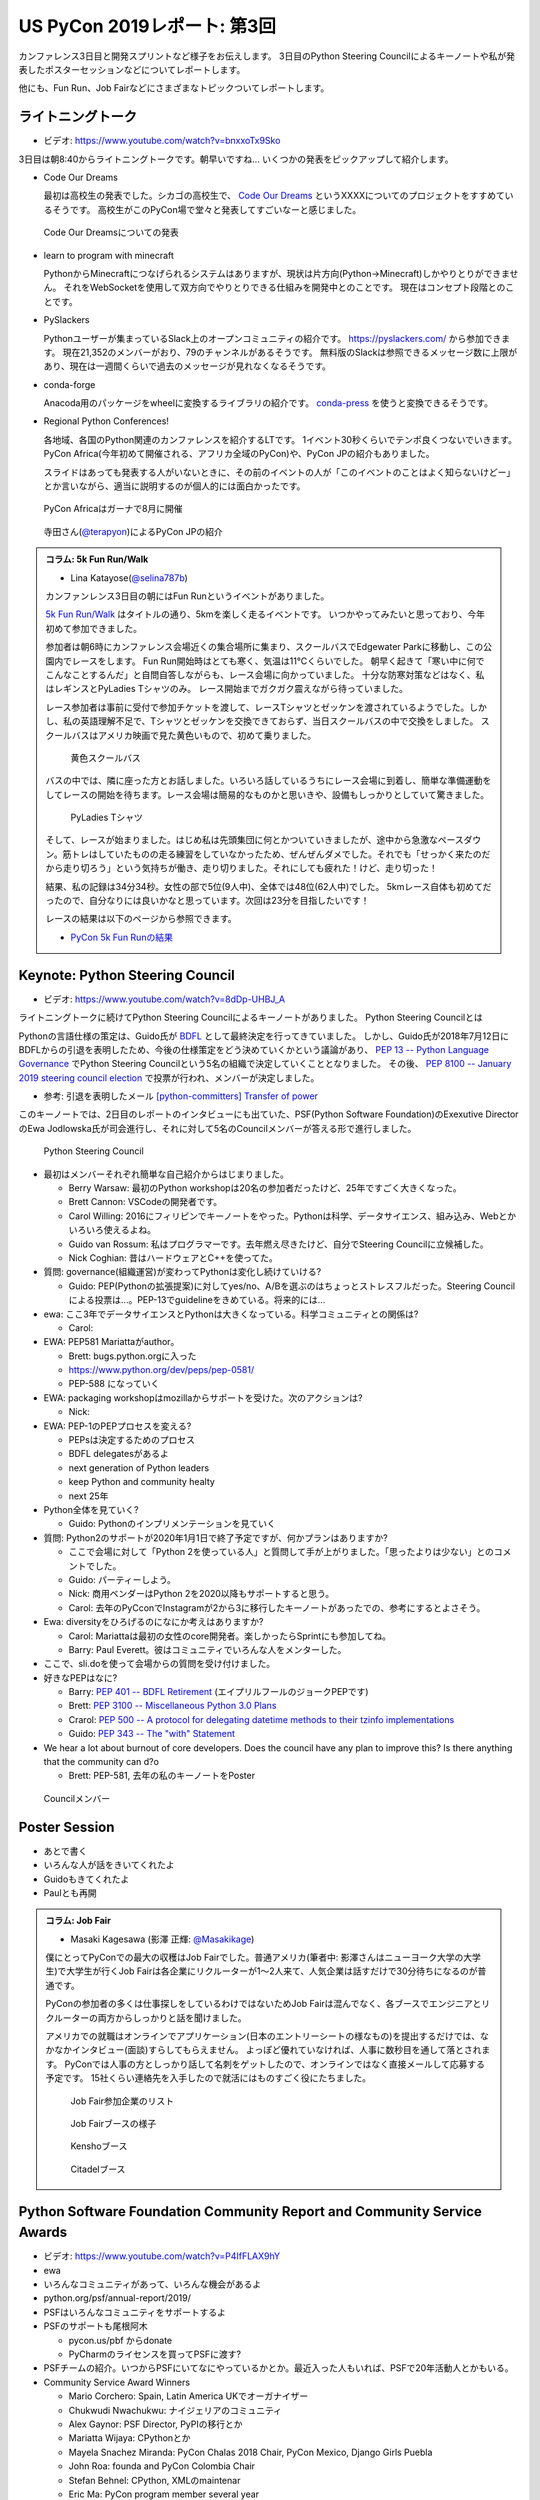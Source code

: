==============================
 US PyCon 2019レポート: 第3回
==============================

カンファレンス3日目と開発スプリントなど様子をお伝えします。
3日目のPython Steering Councilによるキーノートや私が発表したポスターセッションなどについてレポートします。

他にも、Fun Run、Job Fairなどにさまざまなトピックついてレポートします。

ライトニングトーク
==================
* ビデオ: https://www.youtube.com/watch?v=bnxxoTx9Sko

3日目は朝8:40からライトニングトークです。朝早いですね...
いくつかの発表をピックアップして紹介します。

* Code Our Dreams
  
  最初は高校生の発表でした。シカゴの高校生で、 `Code Our Dreams <codeourdreams.org>`_ というXXXXについてのプロジェクトをすすめているそうです。
  高校生がこのPyCon場で堂々と発表してすごいなーと感じました。

.. figure:: /images/us/codeourdreams.jpg
   :width: 400

   Code Our Dreamsについての発表

* learn to program with minecraft

  PythonからMinecraftにつなげられるシステムはありますが、現状は片方向(Python→Minecraft)しかやりとりができません。
  それをWebSocketを使用して双方向でやりとりできる仕組みを開発中とのことです。
  現在はコンセプト段階とのことです。

* PySlackers

  Pythonユーザーが集まっているSlack上のオープンコミュニティの紹介です。
  https://pyslackers.com/ から参加できます。
  現在21,352のメンバーがおり、79のチャンネルがあるそうです。
  無料版のSlackは参照できるメッセージ数に上限があり、現在は一週間くらいで過去のメッセージが見れなくなるそうです。

* conda-forge

  Anacoda用のパッケージをwheelに変換するライブラリの紹介です。
  `conda-press <https://github.com/regro/conda-press>`_ を使うと変換できるそうです。

* Regional Python Conferences!

  各地域、各国のPython関連のカンファレンスを紹介するLTです。
  1イベント30秒くらいでテンポ良くつないでいきます。
  PyCon Africa(今年初めて開催される、アフリカ全域のPyCon)や、PyCon JPの紹介もありました。

  スライドはあっても発表する人がいないときに、その前のイベントの人が「このイベントのことはよく知らないけどー」とか言いながら、適当に説明するのが個人的には面白かったです。
    
.. figure:: /images/us/pycon-africa.jpg
   :width: 400

   PyCon Africaはガーナで8月に開催

.. figure:: /images/us/pycon-jp.jpg
   :width: 400

   寺田さん(`@terapyon <https://twitter.com/terapyon>`_)によるPyCon JPの紹介

.. admonition:: コラム: 5k Fun Run/Walk

   * Lina Katayose(`@selina787b <https://twitter.com/selina787b>`_)

   カンファンレンス3日目の朝にはFun Runというイベントがありました。
   
   `5k Fun Run/Walk <https://us.pycon.org/2019/5k/>`_ はタイトルの通り、5kmを楽しく走るイベントです。
   いつかやってみたいと思っており、今年初めて参加できました。

   参加者は朝6時にカンファレンス会場近くの集合場所に集まり、スクールバスでEdgewater Parkに移動し、この公園内でレースをします。
   Fun Run開始時はとても寒く、気温は11℃くらいでした。
   朝早く起きて「寒い中に何でこんなことするんだ」と自問自答しながらも、レース会場に向かっていました。
   十分な防寒対策などはなく、私はレギンスとPyLadies Tシャツのみ。
   レース開始までガクガク震えながら待っていました。

   レース参加者は事前に受付で参加チケットを渡して、レースTシャツとゼッケンを渡されているようでした。しかし、私の英語理解不足で、Tシャツとゼッケンを交換できておらず、当日スクールバスの中で交換をしました。
   スクールバスはアメリカ映画で見た黄色いもので、初めて乗りました。

   .. figure:: /images/us/schoolbus.jpg
      :width: 300

      黄色スクールバス

   バスの中では、隣に座った方とお話しました。いろいろ話しているうちにレース会場に到着し、簡単な準備運動をしてレースの開始を待ちます。レース会場は簡易的なものかと思いきや、設備もしっかりとしていて驚きました。

   .. figure:: /images/us/selina.jpg
      :width: 200

      PyLadies Tシャツ

   そして、レースが始まりました。はじめ私は先頭集団に何とかついていきましたが、途中から急激なペースダウン。筋トレはしていたものの走る練習をしていなかったため、ぜんぜんダメでした。それでも「せっかく来たのだから走り切ろう」という気持ちが働き、走り切りました。それにしても疲れた！けど、走り切った！

   結果、私の記録は34分34秒。女性の部で5位(9人中)、全体では48位(62人中)でした。
   5kmレース自体も初めてだったので、自分なりには良いかなと思っています。次回は23分を目指したいです！

   レースの結果は以下のページから参照できます。

   * `PyCon 5k Fun Runの結果 <https://www.hermescleveland.com/roadracing/results/2019/PYCON.htm>`_
    
Keynote: Python Steering Council
================================
* ビデオ: https://www.youtube.com/watch?v=8dDp-UHBJ_A

ライトニングトークに続けてPython Steering Councilによるキーノートがありました。
Python Steering Councilとは

Pythonの言語仕様の策定は、Guido氏が `BDFL <https://ja.wikipedia.org/wiki/%E5%84%AA%E3%81%97%E3%81%84%E7%B5%82%E8%BA%AB%E3%81%AE%E7%8B%AC%E8%A3%81%E8%80%85>`_ として最終決定を行ってきていました。
しかし、Guido氏が2018年7月12日にBDFLからの引退を表明したため、今後の仕様策定をどう決めていくかという議論があり、 `PEP 13 -- Python Language Governance <https://www.python.org/dev/peps/pep-0013/>`_ でPython Steering Councilという5名の組織で決定していくこととなりました。
その後、 `PEP 8100 -- January 2019 steering council election <https://www.python.org/dev/peps/pep-8100/>`_ で投票が行われ、メンバーが決定しました。

* 参考: 引退を表明したメール `[python-committers] Transfer of power <https://mail.python.org/pipermail/python-committers/2018-July/005664.html>`_

このキーノートでは、2日目のレポートのインタビューにも出ていた、PSF(Python Software Foundation)のExexutive DirectorのEwa Jodlowska氏が司会進行し、それに対して5名のCouncilメンバーが答える形で進行しました。

.. figure:: /images/us/council.jpg
   :width: 400

   Python Steering Council

* 最初はメンバーそれぞれ簡単な自己紹介からはじまりました。

  * Berry Warsaw: 最初のPython workshopは20名の参加者だったけど、25年ですごく大きくなった。
  * Brett Cannon: VSCodeの開発者です。
  * Carol Willing: 2016にフィリピンでキーノートをやった。Pythonは科学、データサイエンス、組み込み、Webとかいろいろ使えるよね。
  * Guido van Rossum: 私はプログラマーです。去年燃え尽きたけど、自分でSteering Councilに立候補した。
  * Nick Coghian: 昔はハードウェアとC++を使ってた。

* 質問: governance(組織運営)が変わってPythonは変化し続けていける?

  * Guido: PEP(Pythonの拡張提案)に対してyes/no、A/Bを選ぶのはちょっとストレスフルだった。Steering Councilによる投票は...。PEP-13でguidelineをきめている。将来的には...

* ewa: ここ3年でデータサイエンスとPythonは大きくなっている。科学コミュニティとの関係は?

  * Carol:

* EWA: PEP581 Mariattaがauthor。

  * Brett: bugs.python.orgに入った
  * https://www.python.org/dev/peps/pep-0581/
  * PEP-588 になっていく

* EWA: packaging workshopはmozillaからサポートを受けた。次のアクションは?

  * Nick: 

* EWA: PEP-1のPEPプロセスを変える?

  * PEPsは決定するためのプロセス
  * BDFL delegatesがあるよ
  * next generation of Python leaders
  * keep Python and community healty
  * next 25年

* Python全体を見ていく?

  * Guido: Pythonのインプリメンテーションを見ていく

* 質問: Python2のサポートが2020年1月1日で終了予定ですが、何かプランはありますか?

  * ここで会場に対して「Python 2を使っている人」と質問して手が上がりました。「思ったよりは少ない」とのコメントでした。
  * Guido: パーティーしよう。
  * Nick: 商用ベンダーはPython 2を2020以降もサポートすると思う。
  * Carol: 去年のPyCconでInstagramが2から3に移行したキーノートがあったでの、参考にするとよさそう。

* Ewa: diversityをひろげるのになにか考えはありますか?

  * Carol: Mariattaは最初の女性のcore開発者。楽しかったらSprintにも参加してね。
  * Barry: Paul Everett。彼はコミュニティでいろんな人をメンターした。

* ここで、sli.doを使って会場からの質問を受け付けました。
* 好きなPEPはなに?

  * Barry: `PEP 401 -- BDFL Retirement <https://www.python.org/dev/peps/pep-0401/>`_ (エイプリルフールのジョークPEPです)
  * Brett: `PEP 3100 -- Miscellaneous Python 3.0 Plans <https://www.python.org/dev/peps/pep-3100/>`_
  * Crarol: `PEP 500 -- A protocol for delegating datetime methods to their tzinfo implementations <https://www.python.org/dev/peps/pep-0500/>`_
  * Guido: `PEP 343 -- The "with" Statement <https://www.python.org/dev/peps/pep-0343/>`_

* We hear a lot about burnout of core developers. Does the council have any plan to improve this? Is there anything that the community can d?o

  * Brett: PEP-581, 去年の私のキーノートをPoster
  
.. figure:: /images/us/council2.jpg
   :width: 400

   Councilメンバー

Poster Session
==============
* あとで書く
* いろんな人が話をきいてくれたよ
* Guidoもきてくれたよ
* Paulとも再開

.. admonition:: コラム: Job Fair

   * Masaki Kagesawa (影澤 正輝: `@Masakikage <https://twitter.com/Masakikage>`_)

   僕にとってPyConでの最大の収穫はJob Fairでした。普通アメリカ(筆者中: 影澤さんはニューヨーク大学の大学生)で大学生が行くJob Fairは各企業にリクルーターが1〜2人来て、人気企業は話すだけで30分待ちになるのが普通です。

   PyConの参加者の多くは仕事探しをしているわけではないためJob Fairは混んでなく、各ブースでエンジニアとリクルーターの両方からしっかりと話を聞けました。

   アメリカでの就職はオンラインでアプリケーション(日本のエントリーシートの様なもの)を提出するだけでは、なかなかインタビュー(面談)すらしてもらえません。
   よっぽど優れていなければ、人事に数秒目を通して落とされます。
   PyConでは人事の方としっかり話して名刺をゲットしたので、オンラインではなく直接メールして応募する予定です。
   15社くらい連絡先を入手したので就活にはものすごく役にたちました。

   .. figure:: /images/us/jobfair1.jpg
      :width: 300

      Job Fair参加企業のリスト


   .. figure:: /images/us/jobfair2.jpg
      :width: 400

      Job Fairブースの様子

   .. figure:: /images/us/jobfair3.jpg
      :width: 400

      Kenshoブース

   .. figure:: /images/us/jobfair4.jpg
      :width: 400

      Citadelブース


Python Software Foundation Community Report and Community Service Awards
========================================================================
* ビデオ: https://www.youtube.com/watch?v=P4IfFLAX9hY
* ewa
* いろんなコミュニティがあって、いろんな機会があるよ
* python.org/psf/annual-report/2019/
* PSFはいろんなコミュニティをサポートするよ
* PSFのサポートも尾根阿木

  * pycon.us/pbf からdonate
  * PyCharmのライセンスを買ってPSFに渡す?
* PSFチームの紹介。いつからPSFにいてなにやっているかとか。最近入った人もいれば、PSFで20年活動人とかもいる。
* Community Service Award Winners

  * Mario Corchero: Spain, Latin America UKでオーガナイザー
  * Chukwudi Nwachukwu: ナイジェリアのコミュニティ
  * Alex Gaynor: PSF Director, PyPIの移行とか
  * Mariatta Wijaya: CPythonとか
  * Mayela Snachez Miranda: PyCon Chalas 2018 Chair, PyCon Mexico, Django Girls Puebla
  * John Roa: founda and PyCon Colombia Chair
  * Stefan Behnel: CPython, XMLのmaintenar
  * Eric Ma: PyCon program member several year

Keynote - Nina Zakharenko
=========================
* ビデオ: https://www.youtube.com/watch?v=35mXD40SvXM
* 中にはいっているボードのプログラムの仕方
* ギャル電っぽい
* カメラで動作を見せながらやっていた
* printでデバッグ

Final Remarks and Conference Close
==================================
* ビデオ: https://www.youtube.com/watch?v=ADutU_sFXXA
* 3200名が参加
* Developer surbeyは100以上の国から8000名
* pycon.org
* pycon.us/regional
* 2020, 2021のChair Emilyの紹介

Dinner Party
============

開発Sprint
==========
* Development Sprints
* Packaging Summitに参加
* https://twitter.com/EWDurbin/status/1125414881363148800
* https://files.slack.com/files-pri/T02PZGMUG-FJH75G9JB/image_from_ios.jpg
* https://docs.google.com/document/d/19LfDGT-wO3oE3ha1B1n273M5v8DYKMVrOBm2wuqKw0s/edit?usp=sharing

.. admonition:: コラム: 初めてのSprint

   * Masaki Kagesawa (影澤 正輝: `@Masakikage <https://twitter.com/Masakikage>`_)

   僕は今までOpen Sourceに貢献したことがなく今回が初めてでした。最初はFlaskに参加しようと思いましたけど“Good First Issue”タグが付いたIssueがほぼなく、初心者歓迎で多くの人が使ってるpipチームに参加しました。メンターはなんと自分と同い年、インドの大学に通ってる学生でした。世界中のみんなに使われてるpipのコアメインテナーが２１歳とはびっくりしました。

   初日はコードのリファクタをしてPRを開きました。次の日マージされてると思ったらコミットのコメントがガイドと合ってないと注意されてました。git rebase後もう一度PRを開いてしっかりとマージしてくれました。

   今後も貢献したいならPRをテストして欲しいとメンターから言われ、言われてみればpipは８０個以上もPRが開いてました。貢献者はたくさんいてコードを書いてくれるけどメンテナーは人数少ないからなかなかPRをテストしてマージする時間がないと。

   自分でもコードを書くよりテストをしてマージに貢献する方がインパクトあるなと思いました。今後は週末など時間があるときにオープンソースやります。


   .. figure:: /images/us/packaging-summit.jpg
      :width: 400

      Sprint中PyPIチームはミニカンファレンスを実施した

   .. figure:: /images/us/sprints.jpg
      :width: 400

      Sprint会場の様子
         
まとめ
======
